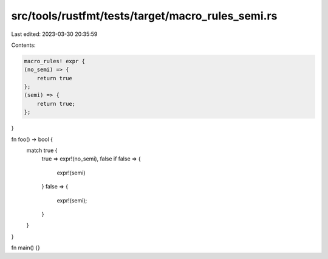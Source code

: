 src/tools/rustfmt/tests/target/macro_rules_semi.rs
==================================================

Last edited: 2023-03-30 20:35:59

Contents:

.. code-block:: rs

    macro_rules! expr {
    (no_semi) => {
        return true
    };
    (semi) => {
        return true;
    };
}

fn foo() -> bool {
    match true {
        true => expr!(no_semi),
        false if false => {
            expr!(semi)
        }
        false => {
            expr!(semi);
        }
    }
}

fn main() {}


